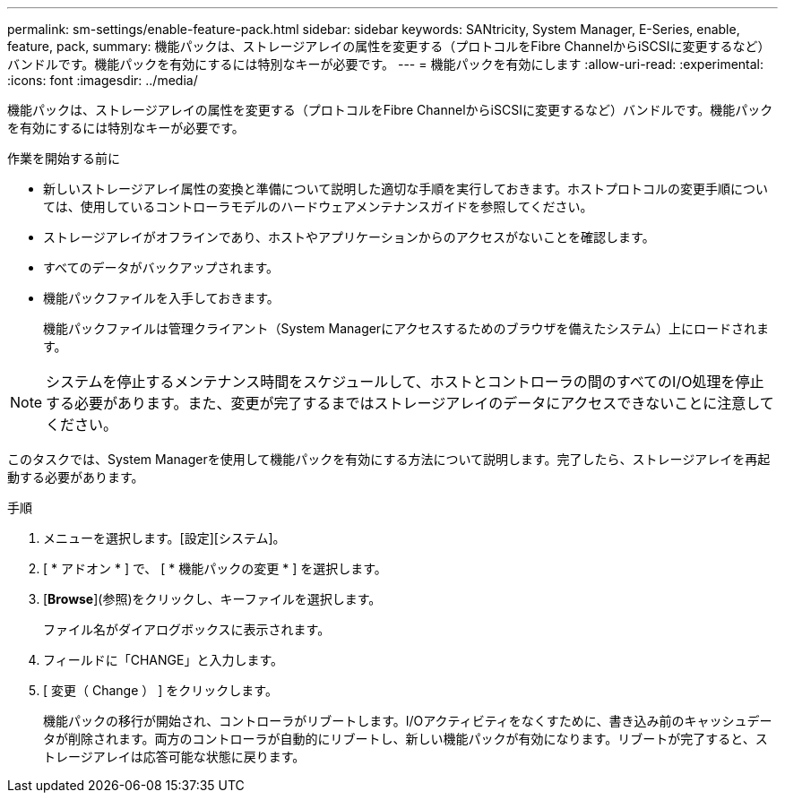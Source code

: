 ---
permalink: sm-settings/enable-feature-pack.html 
sidebar: sidebar 
keywords: SANtricity, System Manager, E-Series, enable, feature, pack, 
summary: 機能パックは、ストレージアレイの属性を変更する（プロトコルをFibre ChannelからiSCSIに変更するなど）バンドルです。機能パックを有効にするには特別なキーが必要です。 
---
= 機能パックを有効にします
:allow-uri-read: 
:experimental: 
:icons: font
:imagesdir: ../media/


[role="lead"]
機能パックは、ストレージアレイの属性を変更する（プロトコルをFibre ChannelからiSCSIに変更するなど）バンドルです。機能パックを有効にするには特別なキーが必要です。

.作業を開始する前に
* 新しいストレージアレイ属性の変換と準備について説明した適切な手順を実行しておきます。ホストプロトコルの変更手順については、使用しているコントローラモデルのハードウェアメンテナンスガイドを参照してください。
* ストレージアレイがオフラインであり、ホストやアプリケーションからのアクセスがないことを確認します。
* すべてのデータがバックアップされます。
* 機能パックファイルを入手しておきます。
+
機能パックファイルは管理クライアント（System Managerにアクセスするためのブラウザを備えたシステム）上にロードされます。



[NOTE]
====
システムを停止するメンテナンス時間をスケジュールして、ホストとコントローラの間のすべてのI/O処理を停止する必要があります。また、変更が完了するまではストレージアレイのデータにアクセスできないことに注意してください。

====
このタスクでは、System Managerを使用して機能パックを有効にする方法について説明します。完了したら、ストレージアレイを再起動する必要があります。

.手順
. メニューを選択します。[設定][システム]。
. [ * アドオン * ] で、 [ * 機能パックの変更 * ] を選択します。
. [*Browse*](参照)をクリックし、キーファイルを選択します。
+
ファイル名がダイアログボックスに表示されます。

. フィールドに「CHANGE」と入力します。
. [ 変更（ Change ） ] をクリックします。
+
機能パックの移行が開始され、コントローラがリブートします。I/Oアクティビティをなくすために、書き込み前のキャッシュデータが削除されます。両方のコントローラが自動的にリブートし、新しい機能パックが有効になります。リブートが完了すると、ストレージアレイは応答可能な状態に戻ります。


